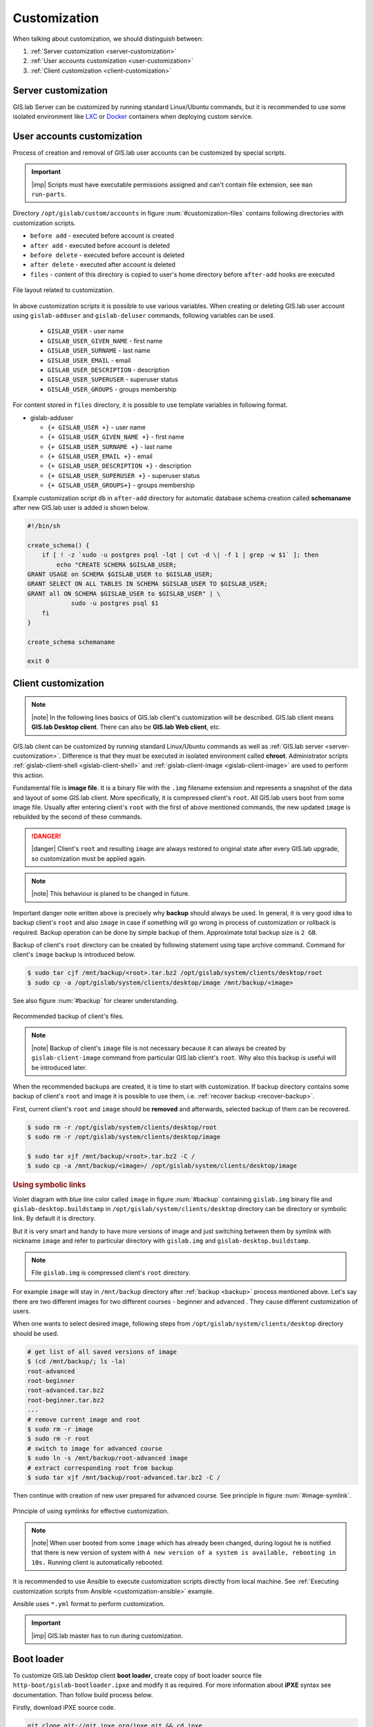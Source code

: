 .. _gislab-customization:
 
*************
Customization
*************

When talking about customization, we should distinguish between:

1. :ref:`Server customization <server-customization>`
2. :ref:`User accounts customization <user-customization>`
3. :ref:`Client customization <client-customization>`

.. _server-customization:

====================
Server customization
====================

GIS.lab Server can be customized by running standard Linux/Ubuntu
commands, but it is recommended to use some isolated environment like
`LXC <https://linuxcontainers.org/lxc/introduction/>`_ or 
`Docker <https://www.docker.com/>`_ containers when deploying custom service.

.. seealso:: |see| `Understanding the key differences between LXC and Docker <https://www.flockport.com/lxc-vs-docker/>`_

.. _user-customization:

===========================
User accounts customization
===========================

Process of creation and removal of GIS.lab user accounts can be
customized by special scripts. 

.. important:: |imp| Scripts must have executable permissions assigned and 
   can't contain file extension, see ``man run-parts``. 

Directory ``/opt/gislab/custom/accounts`` in figure :num:`#customization-files` 
contains following directories with customization scripts.

* ``before add`` - executed before account is created
* ``after add`` - executed before account is deleted
* ``before delete`` - executed before account is deleted
* ``after delete`` - executed after account is deleted
* ``files`` - content of this directory is copied to user's home directory 
  before ``after-add`` hooks are executed

.. _customization-files:

.. figure:: ../img/installation/customization-files.svg
   :align: center
   :width: 450

   File layout related to customization.

In above customization scripts it is possible to use various variables. 
When creating or deleting GIS.lab user account using ``gislab-adduser`` and 
``gislab-deluser`` commands, following variables can be used.
 
  * ``GISLAB_USER`` - user name 
  * ``GISLAB_USER_GIVEN_NAME`` - first name 
  * ``GISLAB_USER_SURNAME`` - last name 
  * ``GISLAB_USER_EMAIL`` - email 
  * ``GISLAB_USER_DESCRIPTION`` - description
  * ``GISLAB_USER_SUPERUSER`` - superuser status 
  * ``GISLAB_USER_GROUPS`` - groups membership

For content stored in ``files`` directory, it is possible to use template
variables in following format. 

* gislab-adduser 

  * ``{+ GISLAB_USER +}`` - user name 
  * ``{+ GISLAB_USER_GIVEN_NAME +}`` - first name 
  * ``{+ GISLAB_USER_SURNAME +}`` - last name 
  * ``{+ GISLAB_USER_EMAIL +}`` - email 
  * ``{+ GISLAB_USER_DESCRIPTION +}`` - description 
  * ``{+ GISLAB_USER_SUPERUSER +}`` - superuser status 
  * ``{+ GISLAB_USER_GROUPS+}`` - groups membership

Example customization script ``db`` in ``after-add`` directory for automatic 
database schema creation called **schemaname** after new GIS.lab user is added 
is shown below.

.. code:: sh

   #!/bin/sh
   
   create_schema() {
       if [ ! -z `sudo -u postgres psql -lqt | cut -d \| -f 1 | grep -w $1` ]; then
           echo "CREATE SCHEMA $GISLAB_USER;
   GRANT USAGE on SCHEMA $GISLAB_USER to $GISLAB_USER;
   GRANT SELECT ON ALL TABLES IN SCHEMA $GISLAB_USER TO $GISLAB_USER;
   GRANT all ON SCHEMA $GISLAB_USER to $GISLAB_USER" | \
               sudo -u postgres psql $1
       fi
   }
   
   create_schema schemaname
       
   exit 0

.. _client-customization:

====================
Client customization
====================

.. note:: |note| In the following lines basics of GIS.lab client's customization 
   will be described. GIS.lab client means **GIS.lab Desktop client**. There can 
   also be **GIS.lab Web client**, etc.

GIS.lab client can be customized by running standard Linux/Ubuntu commands as
well as :ref:`GIS.lab server <server-customization>`. Difference is that they 
must be executed in isolated environment called **chroot**. Administrator 
scripts :ref:`gislab-client-shell <gislab-client-shell>` 
and :ref:`gislab-client-image <gislab-client-image>` are used to perform this 
action. 

Fundamental file is **image file**. It is a binary file with the ``.img`` filename 
extension and represents a snapshot of the data and layout of some GIS.lab
client. More specifically, it is compressed client's ``root``. 
All GIS.lab users boot from some image file. 
Usually after entering client's ``root`` with the first of above mentioned commands, 
the new updated ``image`` is rebuilded by the second of these commands. 

.. danger:: |danger| Client's ``root`` and resulting ``image`` are always restored 
   to original state after every GIS.lab upgrade, so customization must be
   applied again.

.. note:: |note| This behaviour is planed to be changed in future.

Important danger note written above is precisely why **backup** should always be used. 
In general, it is very good idea to backup client's ``root`` and also ``image`` 
in case if something will go wrong in process of customization or rollback is
required. Backup operation can be done by simple backup of them. 
Approximate total backup size is ``2 GB``.

Backup of client's ``root`` directory can be created by following statement
using tape archive command.
Command for client's ``image`` backup is introduced below. 

.. code:: sh

   $ sudo tar cjf /mnt/backup/<root>.tar.bz2 /opt/gislab/system/clients/desktop/root
   $ sudo cp -a /opt/gislab/system/clients/desktop/image /mnt/backup/<image>

See also figure :num:`#backup` for clearer understanding.

.. _backup:

.. figure:: ../img/installation/backup.svg
   :align: center
   :width: 450

   Recommended backup of client's files.

.. note:: |note| Backup of client's ``image`` file is not necessary because 
   it can always be created by ``gislab-client-image`` command from particular 
   GIS.lab client's ``root``. Why also this backup is useful will be introduced later.

When the recommended backups are created, it is time to start with customization.
If backup directory contains some backup of client's ``root`` and image it is 
possible to use them, i.e. :ref:`recover backup <recover-backup>`.

.. _recover-backup:

First, current client's ``root`` and ``image`` should be **removed** and afterwards, 
selected backup of them can be recovered.

.. code::

   $ sudo rm -r /opt/gislab/system/clients/desktop/root
   $ sudo rm -r /opt/gislab/system/clients/desktop/image

   $ sudo tar xjf /mnt/backup/<root>.tar.bz2 -C /
   $ sudo cp -a /mnt/backup/<image>/ /opt/gislab/system/clients/desktop/image

.. seealso:: |see| See :ref:`practical example <example-gdal>` of custom 
   installation of latest GDAL version on GIS.lab client from source code.

.. rubric:: Using symbolic links

Violet diagram with blue line color called ``image`` in figure :num:`#backup` 
containing ``gislab.img`` binary file and ``gislab-desktop.buildstamp`` in 
``/opt/gislab/system/clients/desktop`` directory 
can be directory or symbolic link. By default it is directory.

But it is very smart and handy to have more versions of image 
and just switching between them by symlink with nickname ``image`` and refer 
to particular directory with ``gislab.img`` and ``gislab-desktop.buildstamp``.

.. note:: File ``gislab.img`` is compressed client's ``root`` directory. 

For example ``image`` will stay in ``/mnt/backup`` directory after 
:ref:`backup <backup>` process mentioned above. 
Let's say there are two different images for two different courses - beginner
and advanced . They cause different customization of users. 

When one wants to select desired image, following
steps from ``/opt/gislab/system/clients/desktop`` directory should be used.

.. code::

   # get list of all saved versions of image
   $ (cd /mnt/backup/; ls -la)
   root-advanced
   root-beginner
   root-advanced.tar.bz2
   root-beginner.tar.bz2
   ...
   # remove current image and root
   $ sudo rm -r image
   $ sudo rm -r root
   # switch to image for advanced course
   $ sudo ln -s /mnt/backup/root-advanced image
   # extract corresponding root from backup
   $ sudo tar xjf /mnt/backup/root-advanced.tar.bz2 -C /

Then continue with creation of new user prepared for advanced course. See 
principle in figure :num:`#image-symlink`.

.. _image-symlink:

.. figure:: ../img/installation/image-symlink.svg
   :align: center
   :width: 750

   Principle of using symlinks for effective customization.

.. note:: |note| When user booted from some ``image`` which has already been 
   changed, during logout he is notified that there is new version of system
   with ``A new version of a system is available, rebooting in 10s.``
   Running client is automatically rebooted.

.. todo:: |todo| prejsť!

It is recommended to use Ansible to execute customization scripts directly 
from local machine. See :ref:`Executing customization scripts from 
Ansible <customization-ansible>` example.

Ansible uses ``*.yml`` format to perform customization.

.. important:: |imp| GIS.lab master has to run during customization.

===========
Boot loader
===========

To customize GIS.lab Desktop client **boot loader**, create copy of boot loader 
source file ``http-boot/gislab-bootloader.ipxe`` 
and modify it as required. For more information about **iPXE** syntax see 
documentation. Than follow build process below.

Firstly, download iPXE source code.

.. code:: sh

   git clone git://git.ipxe.org/ipxe.git && cd ipxe

Optionally checkout to version used by GIS.lab by typing

.. code:: sh

   git checkout d644ad41f5a17315ab72f6ebeeecf895f7d41679

Finally build customized ISO image ``bin/ipxe.iso``

.. code:: sh

   $ cd src
   $ make EMBED=CUSTOM-BOOT-LOADER-SOURCE-FILE.ipxe 
